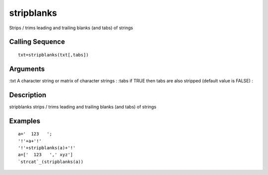 


stripblanks
===========

Strips / trims leading and trailing blanks (and tabs) of strings



Calling Sequence
~~~~~~~~~~~~~~~~


::

    txt=stripblanks(txt[,tabs])




Arguments
~~~~~~~~~

:txt A character string or matrix of character strings
: :tabs if TRUE then tabs are also stripped (default value is FALSE)
:



Description
~~~~~~~~~~~

stripblanks strips / trims leading and trailing blanks (and tabs) of
strings



Examples
~~~~~~~~


::

    a='  123   ';
    '!'+a+'!'
    '!'+stripblanks(a)+'!'
    a=['  123   ',' xyz']
    `strcat`_(stripblanks(a))




